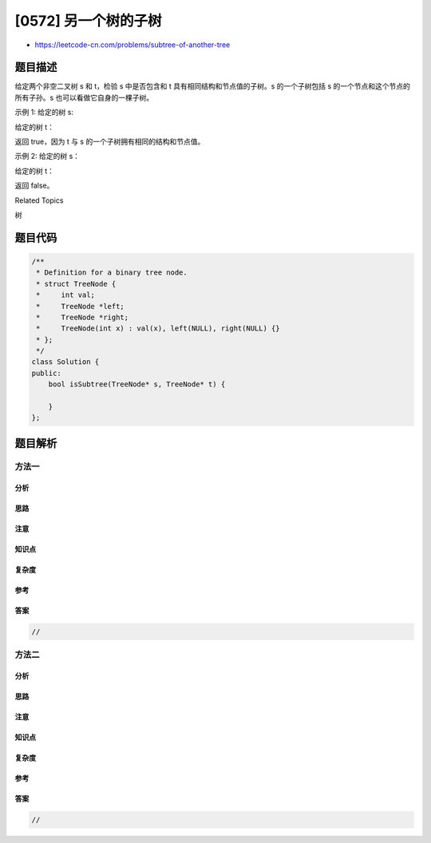 [0572] 另一个树的子树
=====================

-  https://leetcode-cn.com/problems/subtree-of-another-tree

题目描述
--------

.. raw:: html

   <p>

给定两个非空二叉树 s 和 t，检验 s 中是否包含和 t
具有相同结构和节点值的子树。s 的一个子树包括 s
的一个节点和这个节点的所有子孙。s 也可以看做它自身的一棵子树。

.. raw:: html

   </p>

.. raw:: html

   <p>

示例 1: 给定的树 s:

.. raw:: html

   </p>

.. raw:: html

   <pre>
        3
       / \
      4   5
     / \
    1   2
   </pre>

.. raw:: html

   <p>

给定的树 t：

.. raw:: html

   </p>

.. raw:: html

   <pre>
      4 
     / \
    1   2
   </pre>

.. raw:: html

   <p>

返回 true，因为 t 与 s 的一个子树拥有相同的结构和节点值。

.. raw:: html

   </p>

.. raw:: html

   <p>

示例 2: 给定的树 s：

.. raw:: html

   </p>

.. raw:: html

   <pre>
        3
       / \
      4   5
     / \
    1   2
       /
      0
   </pre>

.. raw:: html

   <p>

给定的树 t：

.. raw:: html

   </p>

.. raw:: html

   <pre>
      4
     / \
    1   2
   </pre>

.. raw:: html

   <p>

返回 false。

.. raw:: html

   </p>

.. raw:: html

   <div>

.. raw:: html

   <div>

Related Topics

.. raw:: html

   </div>

.. raw:: html

   <div>

.. raw:: html

   <li>

树

.. raw:: html

   </li>

.. raw:: html

   </div>

.. raw:: html

   </div>

题目代码
--------

.. code:: cpp

    /**
     * Definition for a binary tree node.
     * struct TreeNode {
     *     int val;
     *     TreeNode *left;
     *     TreeNode *right;
     *     TreeNode(int x) : val(x), left(NULL), right(NULL) {}
     * };
     */
    class Solution {
    public:
        bool isSubtree(TreeNode* s, TreeNode* t) {

        }
    };

题目解析
--------

方法一
~~~~~~

分析
^^^^

思路
^^^^

注意
^^^^

知识点
^^^^^^

复杂度
^^^^^^

参考
^^^^

答案
^^^^

.. code:: cpp

    //

方法二
~~~~~~

分析
^^^^

思路
^^^^

注意
^^^^

知识点
^^^^^^

复杂度
^^^^^^

参考
^^^^

答案
^^^^

.. code:: cpp

    //

